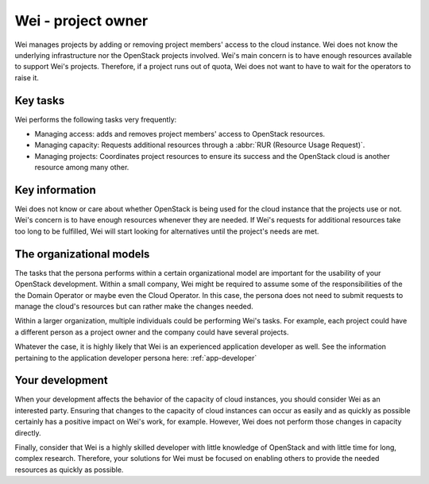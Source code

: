 .. _project-owner:

===================
Wei - project owner
===================

Wei manages projects by adding or removing project members' access to the
cloud instance. Wei does not know the underlying infrastructure nor the
OpenStack projects involved. Wei's main concern is to have enough resources
available to support Wei's projects. Therefore, if a project runs out of
quota, Wei does not want to have to wait for the operators to raise it.

Key tasks
~~~~~~~~~

Wei performs the following tasks very frequently:

* Managing access: adds and removes project members' access to OpenStack
  resources.

* Managing capacity: Requests additional resources through a
  :abbr:`RUR (Resource Usage Request)`.

* Managing projects: Coordinates project resources to ensure its success and
  the OpenStack cloud is another resource among many other.

Key information
~~~~~~~~~~~~~~~

Wei does not know or care about whether OpenStack is being used for the cloud
instance that the projects use or not. Wei's concern is to have enough
resources whenever they are needed. If Wei's requests for additional
resources take too long to be fulfilled, Wei will start looking for
alternatives until the project's needs are met.

The organizational models
~~~~~~~~~~~~~~~~~~~~~~~~~

The tasks that the persona performs within a certain organizational model are
important for the usability of your OpenStack development. Within a small
company, Wei might be required to assume some of the responsibilities of the
the Domain Operator or maybe even the Cloud Operator. In this case, the
persona does not need to submit requests to manage the cloud's resources but
can rather make the changes needed.

Within a larger organization, multiple individuals could be performing Wei's
tasks. For example, each project could have a different person as a project
owner and the company could have several projects.

Whatever the case, it is highly likely that Wei is an experienced application
developer as well. See the information pertaining to the application
developer persona here: :ref:`app-developer`

Your development
~~~~~~~~~~~~~~~~

When your development affects the behavior of the capacity of cloud
instances, you should consider Wei as an interested party. Ensuring that
changes to the capacity of cloud instances can occur as easily and as quickly
as possible certainly has a positive impact on Wei's work, for example.
However, Wei does not perform those changes in capacity directly.

Finally, consider that Wei is a highly skilled developer with little
knowledge of OpenStack and with little time for long, complex research.
Therefore, your solutions for Wei must be focused on enabling others to
provide the needed resources as quickly as possible.
